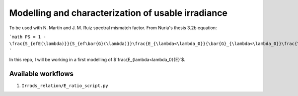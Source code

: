 Modelling and characterization of usable irradiance
===================================================

To be used with N. Martín and J. M. Ruiz spectral mismatch factor. From Nuria's thesis
3.2b equation:

```math
PS = 1 - \frac{S_{efE(\lambda)}}{S_{ef\bar{G}(\lambda)}}\frac{E_{\lambda<\lambda_0}}{\bar{G}_{\lambda<\lambda_0}}\frac{\bar{G}}{E}
```

In this repo, I will be working in a first modelling of
$`\frac{E_{\lambda<\lambda_0}{E}`$.


Available workflows
-------------------

1. ``Irrads_relation/E_ratio_script.py``
